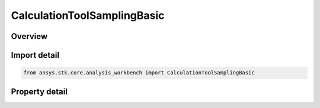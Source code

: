 CalculationToolSamplingBasic
============================

.. py:class:: ansys.stk.core.analysis_workbench.CalculationToolSamplingBasic

   Bases: :py:class:`~ansys.stk.core.analysis_workbench.IAnalysisWorkbenchSampling`, :py:class:`~ansys.stk.core.analysis_workbench.IAnalysisWorkbenchComponent`

   Sampling definition determines how scalar data should be sampled in order to adequately capture trends in that data.

.. py:currentmodule:: CalculationToolSamplingBasic

Overview
--------

.. tab-set::

    .. tab-item:: Properties

        .. list-table::
            :header-rows: 0
            :widths: auto

            * - :py:attr:`~ansys.stk.core.analysis_workbench.CalculationToolSamplingBasic.sampling_method`
              - Get the sampling definition, which can use a fixed step, relative tolerance or curvature tolerance. Relative tolerance uses a combination of relative and absolute changes in scalar values between samples...
            * - :py:attr:`~ansys.stk.core.analysis_workbench.CalculationToolSamplingBasic.method_factory`
              - Create sampling definitions, which can use a fixed step, relative tolerance or curvature tolerance. Relative tolerance uses a combination of relative and absolute changes in scalar values between samples...



Import detail
-------------

.. code-block:: python

    from ansys.stk.core.analysis_workbench import CalculationToolSamplingBasic


Property detail
---------------

.. py:property:: sampling_method
    :canonical: ansys.stk.core.analysis_workbench.CalculationToolSamplingBasic.sampling_method
    :type: ICalculationToolSamplingMethod

    Get the sampling definition, which can use a fixed step, relative tolerance or curvature tolerance. Relative tolerance uses a combination of relative and absolute changes in scalar values between samples...

.. py:property:: method_factory
    :canonical: ansys.stk.core.analysis_workbench.CalculationToolSamplingBasic.method_factory
    :type: CalculationToolSamplingMethodFactory

    Create sampling definitions, which can use a fixed step, relative tolerance or curvature tolerance. Relative tolerance uses a combination of relative and absolute changes in scalar values between samples...


